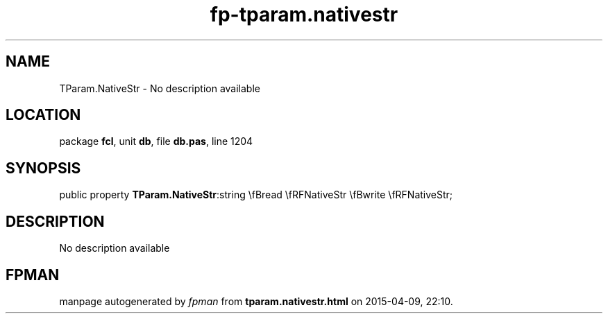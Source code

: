 .\" file autogenerated by fpman
.TH "fp-tparam.nativestr" 3 "2014-03-14" "fpman" "Free Pascal Programmer's Manual"
.SH NAME
TParam.NativeStr - No description available
.SH LOCATION
package \fBfcl\fR, unit \fBdb\fR, file \fBdb.pas\fR, line 1204
.SH SYNOPSIS
public property  \fBTParam.NativeStr\fR:string \\fBread \\fRFNativeStr \\fBwrite \\fRFNativeStr;
.SH DESCRIPTION
No description available


.SH FPMAN
manpage autogenerated by \fIfpman\fR from \fBtparam.nativestr.html\fR on 2015-04-09, 22:10.

